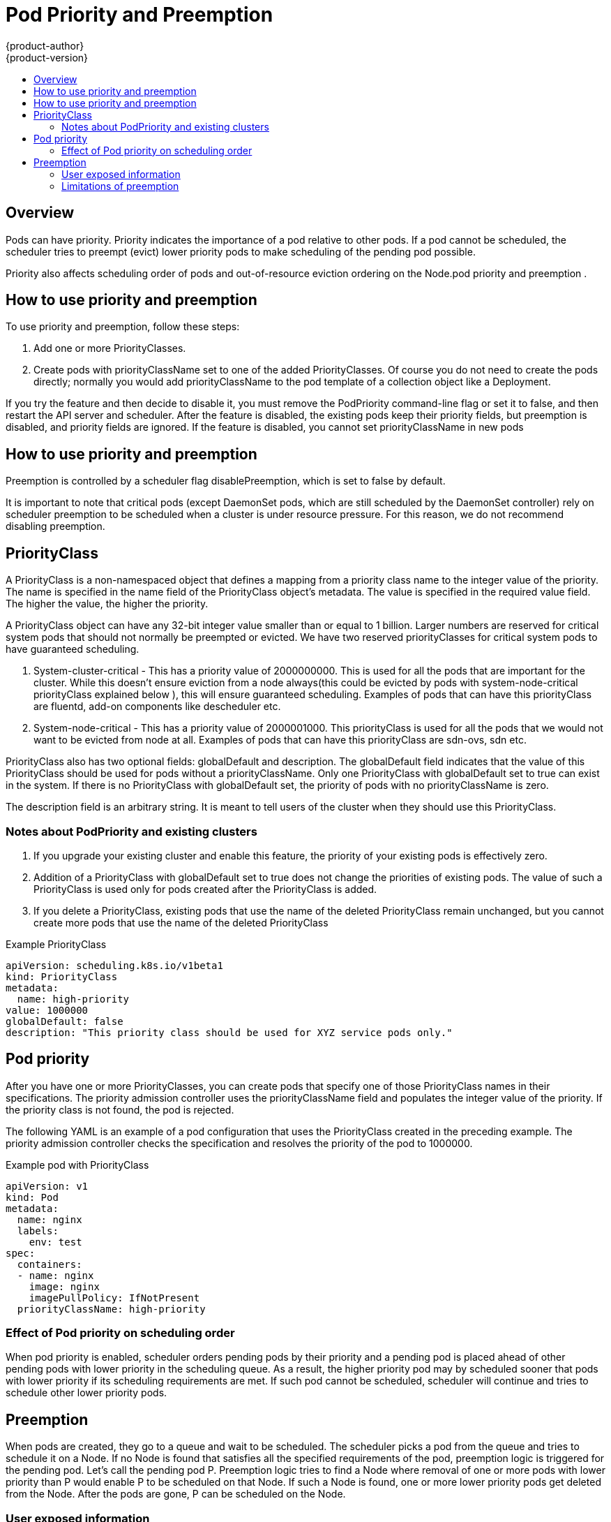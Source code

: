 [[admin-guide-priority-preemption]]
= Pod Priority and Preemption
{product-author}
{product-version}
:data-uri:
:icons:
:experimental:
:toc: macro
:toc-title:

toc::[]

== Overview

Pods can have priority. Priority indicates the importance of a pod relative to other pods. If a pod cannot be scheduled, the scheduler tries to preempt (evict) lower priority pods to make scheduling of the pending pod possible.

Priority also affects scheduling order of pods and out-of-resource eviction ordering on the Node.pod priority and preemption .

== How to use priority and preemption

To use priority and preemption, follow these steps:

. Add one or more PriorityClasses.

. Create pods with priorityClassName set to one of the added PriorityClasses. Of course you do not need to create the pods directly; normally you would add priorityClassName to the pod template of a collection object like a Deployment.


If you try the feature and then decide to disable it, you must remove the PodPriority command-line flag or set it to false, and then restart the API server and scheduler. After the feature is disabled, the existing pods keep their priority fields, but preemption is disabled, and priority fields are ignored. If the feature is disabled, you cannot set priorityClassName in new pods

== How to use priority and preemption

Preemption is controlled by a scheduler flag disablePreemption, which is set to false by default.

It is important to note that critical pods (except DaemonSet pods, which are still scheduled by the DaemonSet controller) rely on scheduler preemption to be scheduled when a cluster is under resource pressure. For this reason, we do not recommend disabling preemption.

== PriorityClass

A PriorityClass is a non-namespaced object that defines a mapping from a priority class name to the integer value of the priority. The name is specified in the name field of the PriorityClass object’s metadata. The value is specified in the required value field. The higher the value, the higher the priority.

A PriorityClass object can have any 32-bit integer value smaller than or equal to 1 billion. Larger numbers are reserved for critical system pods that should not normally be preempted or evicted. We have two reserved priorityClasses for critical system pods to have guaranteed scheduling.

. System-cluster-critical - This has a priority value of 2000000000. This is used for all the pods that are important for the cluster. While this doesn't ensure eviction from a node always(this could be evicted by pods with system-node-critical priorityClass explained below ), this will ensure guaranteed scheduling. Examples of pods that can have this priorityClass are fluentd, add-on components like descheduler etc.

. System-node-critical - This has a priority value of 2000001000. This priorityClass is used for all the pods that we would not want to be evicted from node at all. Examples of pods that can have this priorityClass are sdn-ovs, sdn etc.


PriorityClass also has two optional fields: globalDefault and description. The globalDefault field indicates that the value of this PriorityClass should be used for pods without a priorityClassName. Only one PriorityClass with globalDefault set to true can exist in the system. If there is no PriorityClass with globalDefault set, the priority of pods with no priorityClassName is zero.

The description field is an arbitrary string. It is meant to tell users of the cluster when they should use this PriorityClass.

=== Notes about PodPriority and existing clusters

. If you upgrade your existing cluster and enable this feature, the priority of your existing pods is effectively zero.

. Addition of a PriorityClass with globalDefault set to true does not change the priorities of existing pods. The value of such a PriorityClass is used only for pods created after the PriorityClass is added.

. If you delete a PriorityClass, existing pods that use the name of the deleted PriorityClass remain unchanged, but you cannot create more pods that use the name of the deleted PriorityClass

.Example PriorityClass
[source, yaml]
----
apiVersion: scheduling.k8s.io/v1beta1
kind: PriorityClass
metadata:
  name: high-priority
value: 1000000
globalDefault: false
description: "This priority class should be used for XYZ service pods only."
----

== Pod priority

After you have one or more PriorityClasses, you can create pods that specify one of those PriorityClass names in their specifications. The priority admission controller uses the priorityClassName field and populates the integer value of the priority. If the priority class is not found, the pod is rejected.

The following YAML is an example of a pod configuration that uses the PriorityClass created in the preceding example. The priority admission controller checks the specification and resolves the priority of the pod to 1000000.

.Example pod with PriorityClass
[source, yaml]
----
apiVersion: v1
kind: Pod
metadata:
  name: nginx
  labels:
    env: test
spec:
  containers:
  - name: nginx
    image: nginx
    imagePullPolicy: IfNotPresent
  priorityClassName: high-priority
----

=== Effect of Pod priority on scheduling order

When pod priority is enabled, scheduler orders pending pods by their priority and a pending pod is placed ahead of other pending pods with lower priority in the scheduling queue. As a result, the higher priority pod may by scheduled sooner that pods with lower priority if its scheduling requirements are met. If such pod cannot be scheduled, scheduler will continue and tries to schedule other lower priority pods.

== Preemption

When pods are created, they go to a queue and wait to be scheduled. The scheduler picks a pod from the queue and tries to schedule it on a Node. If no Node is found that satisfies all the specified requirements of the pod, preemption logic is triggered for the pending pod. Let’s call the pending pod P. Preemption logic tries to find a Node where removal of one or more pods with lower priority than P would enable P to be scheduled on that Node. If such a Node is found, one or more lower priority pods get deleted from the Node. After the pods are gone, P can be scheduled on the Node.

=== User exposed information

When pod P preempts one or more pods on Node N, nominatedNodeName field of pod P’s status is set to the name of Node N. This field helps scheduler track resources reserved for pod P and also gives users information about preemptions in their clusters.

Please note that pod P is not necessarily scheduled to the “nominated Node”. After victim pods are preempted, they get their graceful termination period. If another node becomes available while scheduler is waiting for the victim pods to terminate, scheduler will use the other node to schedule pod P. As a result nominatedNodeName and nodeName of pod spec are not always the same. Also, if scheduler preempts pods on Node N, but then a higher priority pod than pod P arrives, scheduler may give Node N to the new higher priority pod. In such a case, scheduler clears nominatedNodeName of pod P. By doing this, scheduler makes pod P eligible to preempt pods on another Node.

=== Limitations of preemption

==== Graceful termination of preemption victims

When pods are preempted, the victims get their xref:../../dev_guide/deployments/advanced_deployment_strategies.adoc#graceful-termination[graceful termination period]. They have that much time to finish their work and exit. If they don’t, they are killed. This graceful termination period creates a time gap between the point that the scheduler preempts pods and the time when the pending pod (P) can be scheduled on the Node (N). In the meantime, the scheduler keeps scheduling other pending pods. As victims exit or get terminated, the scheduler tries to schedule pods in the pending queue. Therefore, there is usually a time gap between the point that scheduler preempts victims and the time that pod P is scheduled. In order to minimize this gap, one can set graceful termination period of lower priority pods to zero or a small number.

==== PodDisruptionBudget is supported, but not guaranteed!

A xref:../../admin_guide/managing_pods.adoc#managing-pods-poddisruptionbudget[Disruption Budget (PDB)] allows application owners to limit the number pods of a replicated application that are down simultaneously from voluntary disruptions. {product-title} supports PDB when preempting pods, but respecting PDB is best effort. The Scheduler tries to find victims whose PDB are not violated by preemption, but if no such victims are found, preemption will still happen, and lower priority pods will be removed despite their PDBs being violated.

==== Inter-Pod affinity on lower-priority Pods

A Node is considered for preemption only when the answer to this question is yes: “If all the pods with lower priority than the pending pod are removed from the Node, can the pending pod be scheduled on the Node?”

Preemption does not necessarily remove all lower-priority pods. If the pending pod can be scheduled by removing fewer than all lower-priority pods, then only a portion of the lower-priority pods are removed. Even so, the answer to the preceding question must be yes. If the answer is no, the Node is not considered for preemption.

If a pending pod has inter-pod affinity to one or more of the lower-priority pods on the Node, the inter-pod affinity rule cannot be satisfied in the absence of those lower-priority pods. In this case, the scheduler does not preempt any pods on the Node. Instead, it looks for another Node. The scheduler might find a suitable Node or it might not. There is no guarantee that the pending pod can be scheduled.

Our recommended solution for this problem is to create inter-pod affinity only towards equal or higher priority pods.

==== Cross node preemption

Suppose a Node N is being considered for preemption so that a pending pod P can be scheduled on N. P might become feasible on N only if a pod on another Node is preempted. Here’s an example:

. pod P is being considered for Node N.
. pod Q is running on another Node in the same Zone as Node N.
. pod P has Zone-wide anti-affinity with pod Q (topologyKey: failure-domain.beta.kubernetes.io/zone).
. There are no other cases of anti-affinity between pod P and other pods in the Zone.
. In order to schedule pod P on Node N, pod Q can be preempted, but scheduler does not perform cross-node preemption. So, pod P will be deemed unschedulable on Node N.

If pod Q were removed from its Node, the pod anti-affinity violation would be gone, and pod P could possibly be scheduled on Node N.
